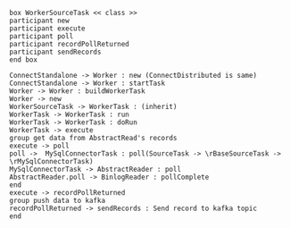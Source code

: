 #+BEGIN_SRC plantuml :file img/record.push.to.kafka.png
box WorkerSourceTask << class >>
participant new
participant execute
participant poll
participant recordPollReturned
participant sendRecords
end box

ConnectStandalone -> Worker : new (ConnectDistributed is same)
ConnectStandalone -> Worker : startTask
Worker -> Worker : buildWorkerTask
Worker -> new
WorkerSourceTask -> WorkerTask : (inherit)
WorkerTask -> WorkerTask : run
WorkerTask -> WorkerTask : doRun
WorkerTask -> execute
group get data from AbstractRead's records
execute -> poll
poll ->  MySqlConnectorTask : poll(SourceTask -> \rBaseSourceTask -> \rMySqlConnectorTask)
MySqlConnectorTask -> AbstractReader : poll
AbstractReader.poll -> BinlogReader : pollComplete
end
execute -> recordPollReturned
group push data to kafka
recordPollReturned -> sendRecords : Send record to kafka topic
end
#+END_SRC
